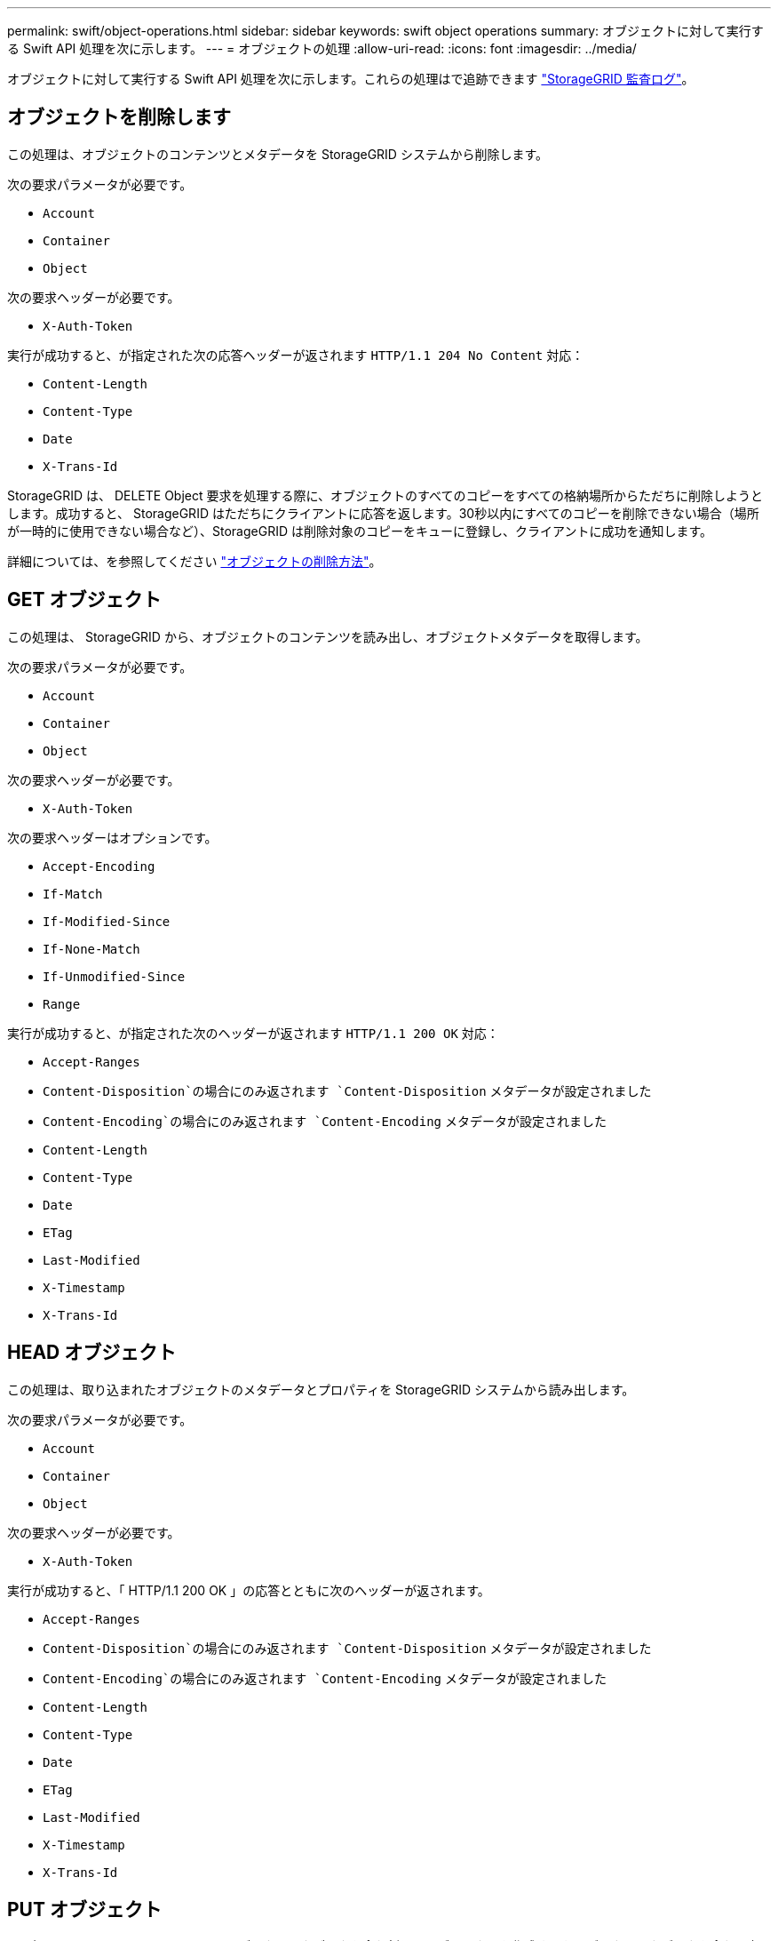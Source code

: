 ---
permalink: swift/object-operations.html 
sidebar: sidebar 
keywords: swift object operations 
summary: オブジェクトに対して実行する Swift API 処理を次に示します。 
---
= オブジェクトの処理
:allow-uri-read: 
:icons: font
:imagesdir: ../media/


[role="lead"]
オブジェクトに対して実行する Swift API 処理を次に示します。これらの処理はで追跡できます link:monitoring-and-auditing-operations.html["StorageGRID 監査ログ"]。



== オブジェクトを削除します

この処理は、オブジェクトのコンテンツとメタデータを StorageGRID システムから削除します。

次の要求パラメータが必要です。

* `Account`
* `Container`
* `Object`


次の要求ヘッダーが必要です。

* `X-Auth-Token`


実行が成功すると、が指定された次の応答ヘッダーが返されます `HTTP/1.1 204 No Content` 対応：

* `Content-Length`
* `Content-Type`
* `Date`
* `X-Trans-Id`


StorageGRID は、 DELETE Object 要求を処理する際に、オブジェクトのすべてのコピーをすべての格納場所からただちに削除しようとします。成功すると、 StorageGRID はただちにクライアントに応答を返します。30秒以内にすべてのコピーを削除できない場合（場所が一時的に使用できない場合など）、StorageGRID は削除対象のコピーをキューに登録し、クライアントに成功を通知します。

詳細については、を参照してください link:../ilm/how-objects-are-deleted.html["オブジェクトの削除方法"]。



== GET オブジェクト

この処理は、 StorageGRID から、オブジェクトのコンテンツを読み出し、オブジェクトメタデータを取得します。

次の要求パラメータが必要です。

* `Account`
* `Container`
* `Object`


次の要求ヘッダーが必要です。

* `X-Auth-Token`


次の要求ヘッダーはオプションです。

* `Accept-Encoding`
* `If-Match`
* `If-Modified-Since`
* `If-None-Match`
* `If-Unmodified-Since`
* `Range`


実行が成功すると、が指定された次のヘッダーが返されます `HTTP/1.1 200 OK` 対応：

* `Accept-Ranges`
*  `Content-Disposition`の場合にのみ返されます `Content-Disposition` メタデータが設定されました
*  `Content-Encoding`の場合にのみ返されます `Content-Encoding` メタデータが設定されました
* `Content-Length`
* `Content-Type`
* `Date`
* `ETag`
* `Last-Modified`
* `X-Timestamp`
* `X-Trans-Id`




== HEAD オブジェクト

この処理は、取り込まれたオブジェクトのメタデータとプロパティを StorageGRID システムから読み出します。

次の要求パラメータが必要です。

* `Account`
* `Container`
* `Object`


次の要求ヘッダーが必要です。

* `X-Auth-Token`


実行が成功すると、「 HTTP/1.1 200 OK 」の応答とともに次のヘッダーが返されます。

* `Accept-Ranges`
*  `Content-Disposition`の場合にのみ返されます `Content-Disposition` メタデータが設定されました
*  `Content-Encoding`の場合にのみ返されます `Content-Encoding` メタデータが設定されました
* `Content-Length`
* `Content-Type`
* `Date`
* `ETag`
* `Last-Modified`
* `X-Timestamp`
* `X-Trans-Id`




== PUT オブジェクト

この処理は、 StorageGRID システムで、データとメタデータを含む新しいオブジェクトを作成するか、データとメタデータを含む既存のオブジェクトを置換します。

StorageGRID では、サイズが 5TiB （ 5 、 497 、 558 、 138 、 880 バイト）までのオブジェクトがサポートされます。


IMPORTANT: 同じキーに書き込む 2 つのクライアントなど、競合するクライアント要求は、「 latest-wins 」ベースで解決されます。「 latest-wins 」評価は、 Swift クライアントが処理を開始するタイミングではなく、 StorageGRID システムが特定の要求を完了したタイミングで行われます。

次の要求パラメータが必要です。

* `Account`
* `Container`
* `Object`


次の要求ヘッダーが必要です。

* `X-Auth-Token`


次の要求ヘッダーはオプションです。

* `Content-Disposition`
* `Content-Encoding`
+
chunkedは使用しないでください `Content-Encoding` 環境 オブジェクトがサイズに基づいてオブジェクトをフィルタリングし、取り込み時に同期配置を使用するILMルール（取り込み動作にBalancedオプションまたはStrictオプション）の場合。

* `Transfer-Encoding`
+
圧縮やチャンクは使用しないでください `Transfer-Encoding` 環境 オブジェクトがサイズに基づいてオブジェクトをフィルタリングし、取り込み時に同期配置を使用するILMルール（取り込み動作にBalancedオプションまたはStrictオプション）の場合。

* `Content-Length`
+
ILMルールで、オブジェクトがサイズでフィルタリングされ、取り込み時に同期配置が使用される場合は、を指定する必要があります `Content-Length`。

+

NOTE: のこれらのガイドラインに従わない場合 `Content-Encoding`、 `Transfer-Encoding`および `Content-Length`ではStorageGRID 、オブジェクトのサイズを確認してILMルールを適用する前に、オブジェクトを保存しておく必要があります。つまり、 StorageGRID で取り込み時にデフォルトでオブジェクトの中間コピーを作成する必要があります。つまり、 StorageGRID での取り込み動作には Dual Commit オプションを使用する必要があります。

+
同期配置とILMルールの詳細については、を参照してください link:../ilm/data-protection-options-for-ingest.html["取り込みのデータ保護オプション"]。

* `Content-Type`
* `ETag`
* `X-Object-Meta-<name\>` （オブジェクト関連のメタデータ）
+
ILMルールの参照時間として* User defined creation time *オプションを使用する場合は、というユーザ定義のヘッダーに値を格納する必要があります `X-Object-Meta-Creation-Time`。例：

+
[listing]
----
X-Object-Meta-Creation-Time: 1443399726
----
+
このフィールドの値は、 1970 年 1 月 1 日からの秒数となります。

* `X-Storage-Class: reduced_redundancy`
+
このヘッダーは、取り込まれたオブジェクトに一致する ILM ルールで取り込み動作に Dual Commit または Balanced が指定されている場合に StorageGRID で作成されるオブジェクトコピーの数に影響します。

+
** * Dual commit * ： ILM ルールの取り込み動作が Dual commit オプションに指定されている場合は、オブジェクトの取り込み時に StorageGRID が中間コピーを 1 つ作成します（シングルコミット）。
** * Balanced *：ILMルールでBalancedオプションが指定されている場合、StorageGRID は、ルールで指定されたすべてのコピーをただちに作成できない場合にのみ中間コピーを1つ作成します。StorageGRID で同期配置を実行できる場合、このヘッダーは効果がありません。
+
。 `reduced_redundancy` ヘッダーは、オブジェクトに一致するILMルールで単一のレプリケートコピーが作成される場合に最も適しています。この場合は、を使用します `reduced_redundancy` 取り込み処理のたびに追加のオブジェクトコピーを不要に作成および削除する必要がなくなります。

+
を使用する `reduced_redundancy` 取り込み中にオブジェクトデータが失われるリスクが高まるため、他の状況ではヘッダーを使用することは推奨されません。たとえば、 ILM 評価の前にコピーが 1 つだけ格納されていたストレージノードに障害が発生すると、データが失われる可能性があります。

+

IMPORTANT: レプリケートコピーを一定期間に 1 つだけ作成すると、データが永続的に失われるリスクがあります。オブジェクトのレプリケートコピーが 1 つしかない場合、ストレージノードに障害が発生したり、重大なエラーが発生すると、そのオブジェクトは失われます。また、アップグレードなどのメンテナンス作業中は、オブジェクトへのアクセスが一時的に失われます。



+
を指定することに注意してください `reduced_redundancy` オブジェクトの初回取り込み時に作成されるコピー数のみに影響します。オブジェクトがアクティブな ILM ポリシーで評価される際に作成されるオブジェクトのコピー数には影響せず、 StorageGRID システムでデータが格納されるときの冗長性レベルが低下することもありません。



実行が成功すると、「 HTTP/1.1 201 Created 」の応答とともに次のヘッダーが返されます。

* `Content-Length`
* `Content-Type`
* `Date`
* `ETag`
* `Last-Modified`
* `X-Trans-Id`

